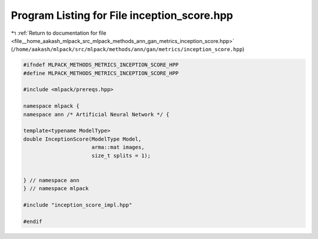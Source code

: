 
.. _program_listing_file__home_aakash_mlpack_src_mlpack_methods_ann_gan_metrics_inception_score.hpp:

Program Listing for File inception_score.hpp
============================================

|exhale_lsh| :ref:`Return to documentation for file <file__home_aakash_mlpack_src_mlpack_methods_ann_gan_metrics_inception_score.hpp>` (``/home/aakash/mlpack/src/mlpack/methods/ann/gan/metrics/inception_score.hpp``)

.. |exhale_lsh| unicode:: U+021B0 .. UPWARDS ARROW WITH TIP LEFTWARDS

.. code-block:: cpp

   
   #ifndef MLPACK_METHODS_METRICS_INCEPTION_SCORE_HPP
   #define MLPACK_METHODS_METRICS_INCEPTION_SCORE_HPP
   
   #include <mlpack/prereqs.hpp>
   
   namespace mlpack {
   namespace ann /* Artificial Neural Network */ {
   
   template<typename ModelType>
   double InceptionScore(ModelType Model,
                         arma::mat images,
                         size_t splits = 1);
   
   
   } // namespace ann
   } // namespace mlpack
   
   #include "inception_score_impl.hpp"
   
   #endif
